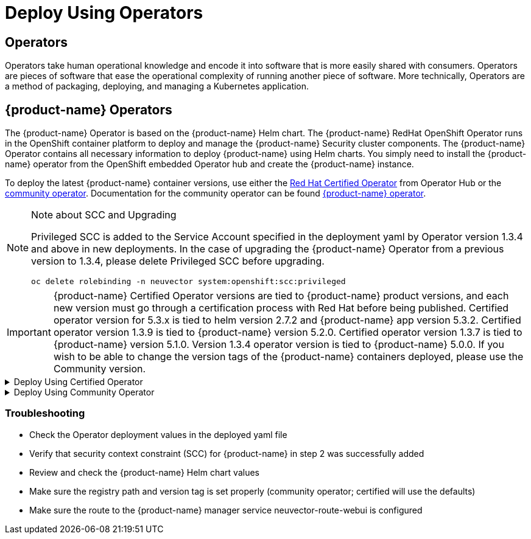 = Deploy Using Operators
:page-opendocs-origin: /02.deploying/01.production/02.operators/02.operators.md
:page-opendocs-slug: /deploying/production/operators

== Operators

Operators take human operational knowledge and encode it into software that is more easily shared with consumers. Operators are pieces of software that ease the operational complexity of running another piece of software. More technically, Operators are a method of packaging, deploying, and managing a Kubernetes application.

== {product-name} Operators

The {product-name} Operator is based on the {product-name} Helm chart. The {product-name} RedHat OpenShift Operator runs in the OpenShift container platform to deploy and manage the {product-name} Security cluster components. The {product-name} Operator contains all necessary information to deploy {product-name} using Helm charts. You simply need to install the {product-name} operator from the OpenShift embedded Operator hub and create the {product-name} instance.

To deploy the latest {product-name} container versions, use either the link:https://catalog.redhat.com/search?searchType=software&deployed_as=Operator&partnerName={product-name}&p=1[Red Hat Certified Operator] from Operator Hub or the link:https://github.com/redhat-openshift-ecosystem/community-operators-prod/tree/main/operators/neuvector-community-operator[community operator]. Documentation for the community operator can be found https://github.com/neuvector/neuvector-operator[{product-name} operator].

[NOTE]
.Note about SCC and Upgrading
====

Privileged SCC is added to the Service Account specified in the deployment yaml by Operator version 1.3.4 and above in new deployments. In the case of upgrading the {product-name} Operator from a previous version to 1.3.4, please delete Privileged SCC before upgrading.

[,shell]
----
oc delete rolebinding -n neuvector system:openshift:scc:privileged
----
====

[IMPORTANT]
====
{product-name} Certified Operator versions are tied to {product-name} product versions, and each new version must go through a certification process with Red Hat before being published. Certified operator version for 5.3.x is tied to helm version 2.7.2 and {product-name} app version 5.3.2. Certified operator version 1.3.9 is tied to {product-name} version 5.2.0. Certified operator version 1.3.7 is tied to {product-name} version 5.1.0. Version 1.3.4 operator version is tied to {product-name} 5.0.0. If you wish to be able to change the version tags of the {product-name} containers deployed, please use the Community version.
====

.Deploy Using Certified Operator
[%collapsible]
======
*Deploy Using the Red Hat Certified Operator from Operator Hub*

[IMPORTANT]
====
{product-name} Operator versions are tied to {product-name} product versions, and each new product version must go through a certification process with Red Hat before being published.
====

*Technical notes*

* {product-name} container images are pulled from registry.connect.redhat.com using the RedHat market place image pull secret.
* The {product-name} manager UI is typically exposed via an OpenShift passthrough route on a domain. For example, on IBM Cloud neuvector-route-webui-neuvector.(cluster_name)-(random_hash)-0000.(region).containers.appdomain.cloud. It can also be exposed as the service neuvector-service-webui through a node port address or public IP.
* OpenShift version >=4.6.

. Create the project neuvector
+
--
[,shell]
----
oc new-project neuvector
----
--
. Install the RedHat Certified Operator from the Operator Hub 
** In the OpenShift Console UI, navigate to OperatorHub 
** Search for {product-name} Operator and select the listing without community or marketplace badge 
** Click Install
. Configure update channel 
** Current latest channel is beta, but may be moved to stable in the future 
** Select stable if available
. Configure installation mode and installed namespace 
** Select specific namespace on the cluster 
** Select neuvector as installed namespace 
** Configure approval strategy
. Confirm Install
. Prepare the YAML configuration values for the {product-name} installation as shown in the sample screen shot below. The YAML presented in the OpenShift Console provides all available configuration options and their default values. 
+
image:operator_cert.png[]
. When the operator is installed and ready for use, a {product-name} instance can be installed. 
** Click View operator (after the operator installation) or select the {product-name} Operator from the Installed operators view 
** Click Create instance 
** Select Configure via YAML View 
** Paste the prepared YAML configuration values 
** Click Create
. Verify the installation of the {product-name} instance 
** Navigate to the Operator Details of the {product-name} Operator 
** Open the {product-name} tab 
** Select the neuvector-default instance 
** Open the Resources tab 
** Verify that resources are in status Created or Running

After you have successfully deployed the {product-name} Platform to your cluster, login to the {product-name} console at `+https://neuvector-route-webui-neuvector.(OC_INGRESS)+`. 
* Login with the initial username admin and password admin. 
* Accept the {product-name} end user license agreement. 
* Change the password of the admin user. Optionally, you can also create additional users in the Settings -> Users & Roles menu. Now you are ready to navigate the {product-name} console to start vulnerability scanning, observe running application pods, and apply security protections to containers.

*Upgrading {product-name}*

Upgrade the {product-name} version by updating the Operator version which is associated with the desired {product-name} version.
======

.Deploy Using Community Operator
[%collapsible]
======
*Deploy Using the {product-name} Community Operator from Operator Hub*

*Technical notes*

* {product-name} container images are pulled from Docker Hub from the {product-name} account. 
* {product-name} manager UI is typically exposed via an OpenShift passthrough route on a domain. For example, on IBM Cloud neuvector-route-webui-neuvector.(cluster_name)-(random_hash)-0000.(region).containers.appdomain.cloud. It can also be exposed as the service neuvector-service-webui through a node port address or public IP. 
* OpenShift version 4.6+ 
* It is recommendeded to review and modify the {product-name} installation configuration by modifying the yaml values before creating the {product-name} instance. Examples include imagePullSecrets name, tag version, ingress/console access, multi-cluster federation, persistent volume PVC etc. Please refer to the Helm instructions at https://github.com/neuvector/neuvector-helm for the values that can be modified during installation.

. Create the project neuvector
+
--
[,shell]
----
oc new-project neuvector
----
--
. Install the {product-name} Community Operator from the Operator Hub 
** In the OpenShift Console UI, navigate to OperatorHub 
** Search for {product-name} Operator and select the listing with the community badge 
** Click Install 
** Configure update channel. Current latest channel is beta, but may be moved to stable in the future. Select stable if available. 
** Configure installation mode and installed namespace 
** Select specific namespace on the cluster 
** Select neuvector as installed namespace 
** Configure approval strategy 
** Confirm Install
. Download the Kubernetes secret manifest which contains the credentials to access the {product-name} container registry. Save the YAML manifest file to ./neuvector-secret-registry.yaml.
. Apply the Kubernetes secret manifest containing the registry credentials.
+
--
[,shell]
----
kubectl apply -n neuvector -f ./neuvector-secret-registry.yaml
----
--
. Prepare the YAML configuration values for the {product-name} installation starting from the following YAML snippet. Be sure to specify the desired {product-name} version in the 'tag' value. Check the reference of values in the {product-name} Helm chart to get available configuration options. There are other possible Helm values which can be configured in the YAML, such as whether you will configure the cluster to allow multi-cluster management by exposing the Master (Federated Master) or remote (Federated Worker) services.
+
--
[,yaml]
----
apiVersion: apm.neuvector.com/v1alpha1
kind: Neuvector
metadata:
  name: neuvector-default
  namespace: neuvector
spec:
  openshift: true
  tag: 4.3.0
  registry: docker.io
  exporter:
    image:
      repository: prometheus-exporter
      tag: 0.9.0
  manager:
    enabled: true
    env:
      ssl: true
    image:
      repository: manager
    svc:
      type: ClusterIP
      route:
        enabled: true
        termination: passthrough
  enforcer:
    enabled: true
    image:
      repository: enforcer
  cve:
    updater:
      enabled: true
      image:
        repository: updater
        tag: latest
      schedule: 0 0 * * *
    scanner:
      enabled: true
      replicas: 3
      image:
        repository: scanner
        tag: latest
  controller:
    enabled: true
    image:
      repository: controller
    replicas: 3
----
--
. When the operator is installed and ready for use, a {product-name} instance can be installed. 
** Click View operator (after the operator installation) or select the {product-name} Operator from the Installed operators view 
** Click Create instance 
** Select Configure via YAML View 
** Paste the prepared YAML configuration values 
** Click Create
. Verify the installation of the {product-name} instance. 
** Navigate to the Operator Details of the {product-name} Operator 
** Open the {product-name} tab 
** Select the neuvector-default instance 
** Open the Resources tab 
** Verify that resources are in status Created or Running
. After you have successfully deployed the {product-name} Platform to your cluster, login to the {product-name} console at `+https://neuvector-route-webui-neuvector.(INGRESS_DOMAIN)+`. 
** Login with the initial username admin and password admin. 
** Accept the {product-name} end user license agreement. 
** Change the password of the admin user. 
** Optionally, you can also create additional users in the Settings -> Users & Roles menu.

Now you are ready to navigate the {product-name} console to start vulnerability scanning, observe running application pods, and apply security protections to containers.

*Upgrading {product-name}*

. From Operators > Installed Operators > {product-name} Operator 
+
image:1_Installed.png[]
. Click on {product-name} to list instances 
+
image:2_Instance.png[]
. Click on YAML to edit parameters 
+
image:3_YAML.png[]
. Update tag and click Save 
+
image:4_tag_save.png[]
======

=== Troubleshooting

* Check the Operator deployment values in the deployed yaml file
* Verify that security context constraint (SCC) for {product-name} in step 2 was successfully added
* Review and check the {product-name} Helm chart values
* Make sure the registry path and version tag is set properly (community operator; certified will use the defaults)
* Make sure the route to the {product-name} manager service neuvector-route-webui is configured

